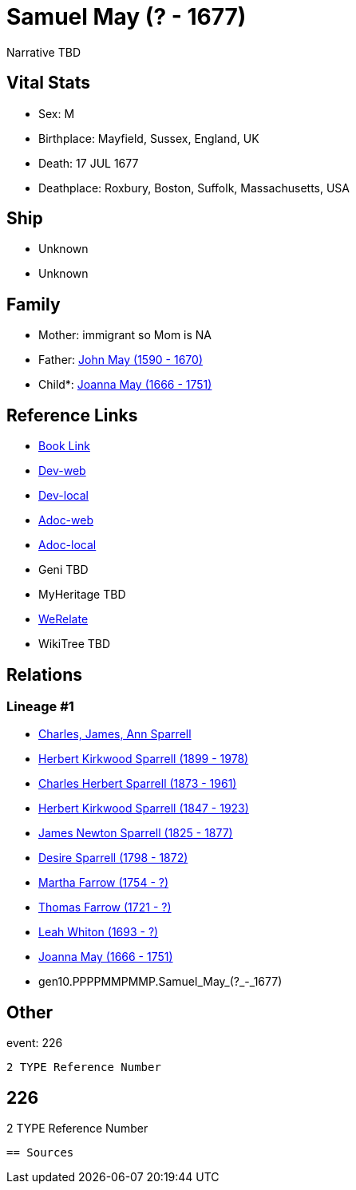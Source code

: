 = Samuel May (? - 1677)

Narrative TBD


== Vital Stats


* Sex: M
* Birthplace: Mayfield, Sussex, England, UK
* Death: 17 JUL 1677
* Deathplace: Roxbury, Boston, Suffolk, Massachusetts, USA


== Ship
* Unknown
* Unknown


== Family
* Mother: immigrant so Mom is NA
* Father: https://github.com/sparrell/cfs_ancestors/blob/main/Vol_02_Ships/V2_C5_Ancestors/V2_C5_G11/gen11.PPPPMMPMMPP.John_May.adoc[John May (1590 - 1670)]

* Child*: https://github.com/sparrell/cfs_ancestors/blob/main/Vol_02_Ships/V2_C5_Ancestors/V2_C5_G9/gen9.PPPPMMPMM.Joanna_May.adoc[Joanna May (1666 - 1751)]


== Reference Links
* https://github.com/sparrell/cfs_ancestors/blob/main/Vol_02_Ships/V2_C5_Ancestors/V2_C5_G10/gen10.PPPPMMPMMP.Samuel_May.adoc[Book Link]
* https://cfsjksas.gigalixirapp.com/person?p=p0204[Dev-web]
* https://localhost:4000/person?p=p0204[Dev-local]
* https://cfsjksas.gigalixirapp.com/adoc?p=p0204[Adoc-web]
* https://localhost:4000/adoc?p=p0204[Adoc-local]
* Geni TBD
* MyHeritage TBD
* https://www.werelate.org/wiki/Person:Samuel_May_%2824%29[WeRelate]
* WikiTree TBD

== Relations
=== Lineage #1
* https://github.com/spoarrell/cfs_ancestors/tree/main/Vol_02_Ships/V2_C1_Principals/0_intro_principals.adoc[Charles, James, Ann Sparrell]
* https://github.com/sparrell/cfs_ancestors/blob/main/Vol_02_Ships/V2_C5_Ancestors/V2_C5_G1/gen1.P.Herbert_Kirkwood_Sparrell.adoc[Herbert Kirkwood Sparrell (1899 - 1978)]
* https://github.com/sparrell/cfs_ancestors/blob/main/Vol_02_Ships/V2_C5_Ancestors/V2_C5_G2/gen2.PP.Charles_Herbert_Sparrell.adoc[Charles Herbert Sparrell (1873 - 1961)]
* https://github.com/sparrell/cfs_ancestors/blob/main/Vol_02_Ships/V2_C5_Ancestors/V2_C5_G3/gen3.PPP.Herbert_Kirkwood_Sparrell.adoc[Herbert Kirkwood Sparrell (1847 - 1923)]
* https://github.com/sparrell/cfs_ancestors/blob/main/Vol_02_Ships/V2_C5_Ancestors/V2_C5_G4/gen4.PPPP.James_Newton_Sparrell.adoc[James Newton Sparrell (1825 - 1877)]
* https://github.com/sparrell/cfs_ancestors/blob/main/Vol_02_Ships/V2_C5_Ancestors/V2_C5_G5/gen5.PPPPM.Desire_Sparrell.adoc[Desire Sparrell (1798 - 1872)]
* https://github.com/sparrell/cfs_ancestors/blob/main/Vol_02_Ships/V2_C5_Ancestors/V2_C5_G6/gen6.PPPPMM.Martha_Farrow.adoc[Martha Farrow (1754 - ?)]
* https://github.com/sparrell/cfs_ancestors/blob/main/Vol_02_Ships/V2_C5_Ancestors/V2_C5_G7/gen7.PPPPMMP.Thomas_Farrow.adoc[Thomas Farrow (1721 - ?)]
* https://github.com/sparrell/cfs_ancestors/blob/main/Vol_02_Ships/V2_C5_Ancestors/V2_C5_G8/gen8.PPPPMMPM.Leah_Whiton.adoc[Leah Whiton (1693 - ?)]
* https://github.com/sparrell/cfs_ancestors/blob/main/Vol_02_Ships/V2_C5_Ancestors/V2_C5_G9/gen9.PPPPMMPMM.Joanna_May.adoc[Joanna May (1666 - 1751)]
* gen10.PPPPMMPMMP.Samuel_May_(?_-_1677)


== Other
event:  226
----
2 TYPE Reference Number
----
 226
----
2 TYPE Reference Number
----


== Sources
